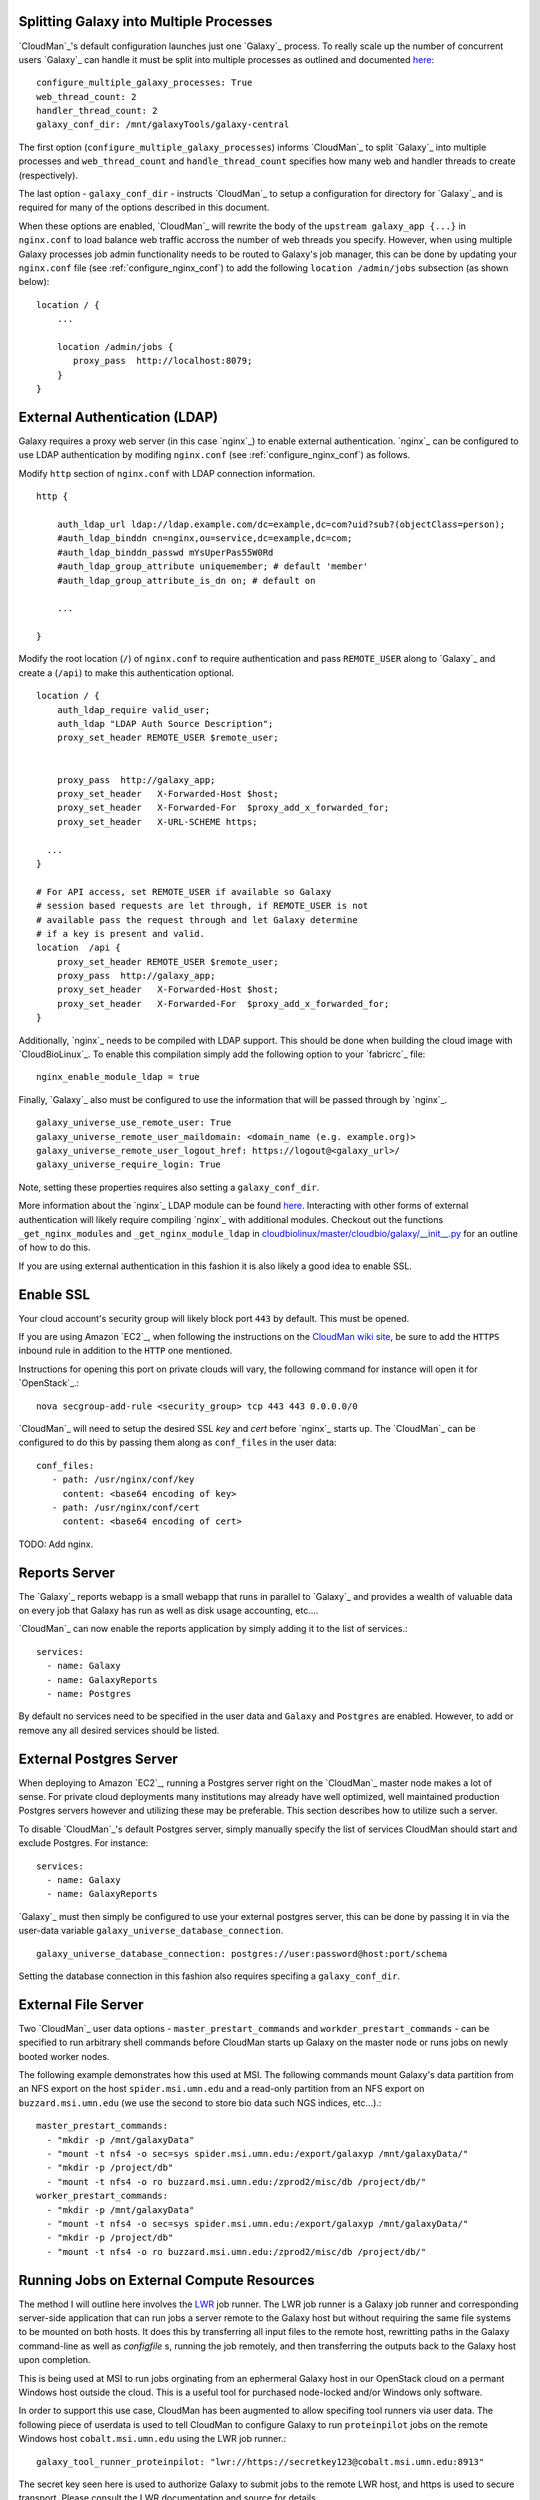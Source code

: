 
Splitting Galaxy into Multiple Processes
----------------------------------------

`CloudMan`_'s default configuration launches just one `Galaxy`_ process. To
really scale up the number of concurrent users `Galaxy`_ can handle it
must be split into multiple processes as outlined and documented `here
<http://wiki.galaxyproject.org/Admin/Config/Performance/Web%20Application%20Scal
ing>`_::

    configure_multiple_galaxy_processes: True
    web_thread_count: 2
    handler_thread_count: 2
    galaxy_conf_dir: /mnt/galaxyTools/galaxy-central

The first option (``configure_multiple_galaxy_processes``) informs `CloudMan`_
to split `Galaxy`_ into multiple processes and ``web_thread_count`` and
``handle_thread_count`` specifies how many web and handler threads to create
(respectively). 

The last option - ``galaxy_conf_dir`` - instructs `CloudMan`_ to setup a
configuration for directory for `Galaxy`_ and is required for many of the
options described in this document.

When these options are enabled, `CloudMan`_ will rewrite the body of the
``upstream galaxy_app {...}`` in ``nginx.conf`` to load balance web traffic
accross the number of web threads you specify. However, when using multiple
Galaxy processes job admin functionality needs to be routed to Galaxy's job
manager, this can be done by updating your ``nginx.conf`` file (see
:ref:`configure_nginx_conf`) to add the following ``location /admin/jobs``
subsection (as shown below)::

    location / {
        ...

        location /admin/jobs {
           proxy_pass  http://localhost:8079;
        }
    }

External Authentication (LDAP)
------------------------------

Galaxy requires a proxy web server (in this case `nginx`_) to enable external
authentication. `nginx`_ can be configured to use LDAP authentication by
modifing ``nginx.conf`` (see :ref:`configure_nginx_conf`) as follows.

Modify ``http`` section of ``nginx.conf`` with LDAP connection information.

::

    http {
    
        auth_ldap_url ldap://ldap.example.com/dc=example,dc=com?uid?sub?(objectClass=person);
        #auth_ldap_binddn cn=nginx,ou=service,dc=example,dc=com;
        #auth_ldap_binddn_passwd mYsUperPas55W0Rd         
        #auth_ldap_group_attribute uniquemember; # default 'member'
        #auth_ldap_group_attribute_is_dn on; # default on
    
        ...
    
    }

Modify the root location (``/``) of ``nginx.conf`` to require authentication
and pass ``REMOTE_USER`` along to `Galaxy`_ and create a (``/api``) to make
this authentication optional.

::

    location / {
        auth_ldap_require valid_user;
        auth_ldap "LDAP Auth Source Description";
        proxy_set_header REMOTE_USER $remote_user;


        proxy_pass  http://galaxy_app;
        proxy_set_header   X-Forwarded-Host $host;
        proxy_set_header   X-Forwarded-For  $proxy_add_x_forwarded_for;
        proxy_set_header   X-URL-SCHEME https;

      ...
    }
    
    # For API access, set REMOTE_USER if available so Galaxy
    # session based requests are let through, if REMOTE_USER is not
    # available pass the request through and let Galaxy determine
    # if a key is present and valid.
    location  /api {           
        proxy_set_header REMOTE_USER $remote_user;
        proxy_pass  http://galaxy_app;
        proxy_set_header   X-Forwarded-Host $host;
        proxy_set_header   X-Forwarded-For  $proxy_add_x_forwarded_for;
    }

Additionally, `nginx`_ needs to be compiled with LDAP support. This should be
done when building the cloud image with `CloudBioLinux`_. To enable this
compilation simply add the following option to your `fabricrc`_ file::

    nginx_enable_module_ldap = true

Finally, `Galaxy`_ also must be configured to use the information that will be
passed through by `nginx`_. ::

    galaxy_universe_use_remote_user: True
    galaxy_universe_remote_user_maildomain: <domain_name (e.g. example.org)>
    galaxy_universe_remote_user_logout_href: https://logout@<galaxy_url>/
    galaxy_universe_require_login: True

Note, setting these properties requires also setting a ``galaxy_conf_dir``.

More information about the `nginx`_ LDAP module can be found `here
<https://github.com/kvspb/nginx-auth-ldap>`_. Interacting with other forms of
external authentication will likely require compiling `nginx`_ with additional
modules. Checkout out the functions ``_get_nginx_modules`` and
``_get_nginx_module_ldap`` in
`cloudbiolinux/master/cloudbio/galaxy/__init__.py <https://github.com/chapmanb
/cloudbiolinux/blob/master/cloudbio/galaxy/__init__.py>`_ for an outline of
how to do this.

If you are using external authentication in this fashion it is also likely a
good idea to enable SSL.

Enable SSL
----------

Your cloud account's security group will likely block port ``443`` by
default. This must be opened.

If you are using Amazon `EC2`_, when following the instructions on the
`CloudMan wiki site <http://wiki.galaxyproject.org/CloudMan>`_, be sure to add
the ``HTTPS`` inbound rule in addition to the ``HTTP`` one mentioned.

Instructions for opening this port on private clouds will vary, the
following command for instance will open it for `OpenStack`_.::

    nova secgroup-add-rule <security_group> tcp 443 443 0.0.0.0/0

`CloudMan`_ will need to setup the desired SSL `key` and `cert` before `nginx`_
starts up. The `CloudMan`_ can be configured to do this by passing them along as ``conf_files`` in the user data::

    conf_files:
       - path: /usr/nginx/conf/key
         content: <base64 encoding of key>
       - path: /usr/nginx/conf/cert
         content: <base64 encoding of cert>

TODO: Add nginx.

Reports Server
--------------

The `Galaxy`_ reports webapp is a small webapp that runs in parallel to
`Galaxy`_ and provides a wealth of valuable data on every job that Galaxy has
run as well as disk usage accounting, etc....

`CloudMan`_ can now enable the reports application by simply adding it to the
list of services.::

    services:
      - name: Galaxy
      - name: GalaxyReports
      - name: Postgres

By default no services need to be specified in the user data and ``Galaxy``
and ``Postgres`` are enabled. However, to add or remove any all desired
services should be listed.

External Postgres Server
------------------------

When deploying to Amazon `EC2`_, running a Postgres server right on the
`CloudMan`_ master node makes a lot of sense. For private cloud deployments
many institutions may already have well optimized, well maintained production
Postgres servers however and utilizing these may be preferable. This section
describes how to utilize such a server.

To disable `CloudMan`_'s default Postgres server, simply manually specify the
list of services CloudMan should start and exclude Postgres. For instance::

    services:
      - name: Galaxy
      - name: GalaxyReports

`Galaxy`_ must then simply be configured to use your external postgres server,
this can be done by passing it in via the user-data variable
``galaxy_universe_database_connection``.

::

    galaxy_universe_database_connection: postgres://user:password@host:port/schema

Setting the database connection in this fashion also requires specifing a
``galaxy_conf_dir``.

External File Server
--------------------

Two `CloudMan`_ user data options - ``master_prestart_commands`` and
``workder_prestart_commands`` - can be specified to run arbitrary shell
commands before CloudMan starts up Galaxy on the master node or runs jobs on
newly booted worker nodes.

The following example demonstrates how this used at MSI. The following
commands mount Galaxy's data partition from an NFS export on the host
``spider.msi.umn.edu`` and a read-only partition from an NFS export on
``buzzard.msi.umn.edu`` (we use the second to store bio data such NGS indices,
etc...).::

    master_prestart_commands:
      - "mkdir -p /mnt/galaxyData"
      - "mount -t nfs4 -o sec=sys spider.msi.umn.edu:/export/galaxyp /mnt/galaxyData/"
      - "mkdir -p /project/db"
      - "mount -t nfs4 -o ro buzzard.msi.umn.edu:/zprod2/misc/db /project/db/"
    worker_prestart_commands:
      - "mkdir -p /mnt/galaxyData"
      - "mount -t nfs4 -o sec=sys spider.msi.umn.edu:/export/galaxyp /mnt/galaxyData/"
      - "mkdir -p /project/db"
      - "mount -t nfs4 -o ro buzzard.msi.umn.edu:/zprod2/misc/db /project/db/"

Running Jobs on External Compute Resources
------------------------------------------

The method I will outline here involves the `LWR`_ job runner. 
The LWR job runner is a Galaxy job runner and corresponding server-side
application that can run jobs a server remote to the Galaxy host but without
requiring the same file systems to be mounted on both hosts. It does this by
transferring all input files to the remote host, rewritting paths in the
Galaxy command-line as well as `configfile` s, running the job remotely, and
then transferring the outputs back to the Galaxy host upon completion.

This is being used at MSI to run jobs orginating from an ephermeral Galaxy
host in our OpenStack cloud on a permant Windows host outside the cloud. This
is a useful tool for purchased node-locked and/or Windows only software.

In order to support this use case, CloudMan has been augmented to allow
specifing tool runners via user data. The following piece of userdata is used
to tell CloudMan to configure Galaxy to run ``proteinpilot`` jobs on the
remote Windows host ``cobalt.msi.umn.edu`` using the LWR job runner.::

    galaxy_tool_runner_proteinpilot: "lwr://https://secretkey123@cobalt.msi.umn.edu:8913"

The secret key seen here is used to authorize Galaxy to submit jobs to the
remote LWR host, and https is used to secure transport. Please consult the LWR
documentation and source for details.

Backend implementations for LWR targetting DRMAA and/or PBS are being
developed. Progress can be tracked by following the LWR on 
`Bitbucket <https://bitbucket.org/jmchilton/lwr>`_.

An Aside
~~~~~~~~

It MAY well be possible to configure Galaxy's standard job runner to submit
Galaxy jobs directly from say a cloud host to a traditional, if all of the
file systems are mounted similarly and the remote server has a user that can
run jobs with pid 1001 (the CloudBioLinux generated pid for Galaxy).

If this does work, one could imagine running jobs of type ``tool_x`` via the
PBS host on ``compute.example.com`` by passing along the following user data
to CloudMan at deploy time::

    galaxy_universe_start_job_runners = drmaa, pbs  # Make sure drmaa is still enabled for Cloud-targetted job
    galaxy_tool_runner_tool_x = pbs://compute.example.com/

At this point this is all untested speculation, but hopefully additional
testing will be done and this documentation updated. If you have tried this
and have advice `let me know <mailto:jmchilton@gmail.com>`_

.. _LWR: https://lwr.readthedocs.org/
